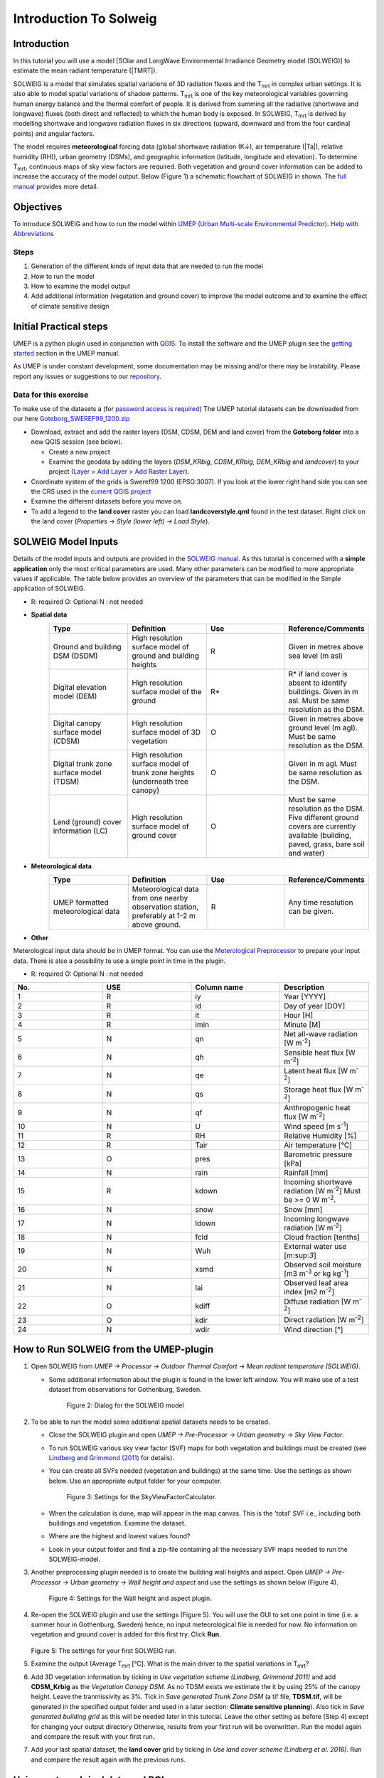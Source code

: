 .. _Introduction to SOLWEIG:

Introduction To Solweig
^^^^^^^^^^^^^^^^^^^^^^^^^



Introduction
------------

In this tutorial you will use a model [SOlar and LongWave Environmental
Irradiance Geometry model (SOLWEIG)] to estimate the mean radiant
temperature (|TMRT|).

SOLWEIG is a model that simulates spatial variations of 3D radiation
fluxes and the T\ :sub:`mrt` in complex urban settings. It is also able
to model spatial variations of shadow patterns. T\ :sub:`mrt` is one of
the key meteorological variables governing human energy balance and the
thermal comfort of people. It is derived from summing all the radiative
(shortwave and longwave) fluxes (both direct and reflected) to which the
human body is exposed. In SOLWEIG, T\ :sub:`mrt` is derived by modelling
shortwave and longwave radiation fluxes in six directions (upward,
downward and from the four cardinal points) and angular factors.

The model requires **meteorological** forcing data (global shortwave
radiation (K↓), air temperature (|Ta|), relative humidity (RH)),
urban geometry (DSMs), and geographic information (latitude, longitude
and elevation). To determine T\ :sub:`mrt`, continuous maps of sky view
factors are required. Both vegetation and ground cover information can
be added to increase the accuracy of the model output. Below (Figure 1)
a schematic flowchart of SOLWEIG in shown. The `full
manual <http://www.urban-climate.net/umep/SOLWEIG>`__ provides more
detail.

.. figure:: /images/SOLWEIG_flowchart.png
   :alt:  Figure 1: Overview of SOLWEIG

    Figure 1: Overview of SOLWEIG

Objectives
----------

To introduce SOLWEIG and how to run the model within `UMEP (Urban
Multi-scale Environmental
Predictor) <http://urban-climate.net/umep/UMEP_Manual>`__. `Help with
Abbreviations <http://urban-climate.net/umep/UMEP_Manual#Abbreviations>`__

Steps
~~~~~

#. Generation of the different kinds of input data that are needed to
   run the model
#. How to run the model
#. How to examine the model output
#. Add additional information (vegetation and ground cover) to improve
   the model outcome and to examine the effect of climate sensitive
   design

Initial Practical steps
-----------------------

UMEP is a python plugin used in conjunction with
`QGIS <http://www.qgis.org>`__. To install the software and the UMEP
plugin see the `getting
started <http://urban-climate.net/umep/UMEP_Manual#Getting_Started>`__
section in the UMEP manual.

As UMEP is under constant development, some documentation may be missing
and/or there may be instability. Please report any issues or suggestions
to our `repository <https://bitbucket.org/fredrik_ucg/umep/>`__.

Data for this exercise
~~~~~~~~~~~~~~~~~~~~~~

To make use of the datasets a (for `password access is
required <http://urban-climate.net/umep/UMEP_Manual#Tutorials>`__) The
UMEP tutorial datasets can be downloaded from our here
`Goteborg\_SWEREF99\_1200.zip <http://www.urban-climate.net/UMEPTutorials/Gothenburg/Goteborg_SWEREF99_1200.zip>`__

-  Download, extract and add the raster layers (DSM, CDSM, DEM and land
   cover) from the **Goteborg folder** into a new QGIS session (see
   below).

   -  Create a new project
   -  Examine the geodata by adding the layers (*DSM\_KRbig*,
      *CDSM\_KRbig*, *DEM\_KRbig* and *landcover*) to your project
      (`Layer > Add Layer > Add Raster
      Layer <Media:Add_Raster_Layer.png>`__).

-  Coordinate system of the grids is Sweref99 1200 (EPSG:3007). If you
   look at the lower right hand side you can see the CRS used in the
   `current QGIS project <Media:GOT_LUP.png>`__
-  Examine the different datasets before you move on.

-  To add a legend to the **land cover** raster you can load
   **landcoverstyle.qml** found in the test dataset. Right click on the
   land cover (*Properties -> Style (lower left) -> Load Style*).

SOLWEIG Model Inputs
--------------------

Details of the model inputs and outputs are provided in the `SOLWEIG
manual <http://urban-climate.net/umep/SOLWEIG>`__. As this tutorial is
concerned with a **simple application** only the most critical
parameters are used. Many other parameters can be modified to more
appropriate values if applicable. The table below provides an overview
of the parameters that can be modified in the Simple application of
SOLWEIG.

*  R: required O: Optional N : not needed

* **Spatial data**
        .. list-table::
         :widths: 25 25 25 25
         :header-rows: 1

         * - Type
           - Definition
           - Use
           - Reference/Comments
         * - Ground and building DSM (DSDM)
           - High resolution surface model of ground and building heights
           - R
           - Given in metres above sea level (m asl)
         * - Digital elevation model (DEM)
           - High resolution surface model of the ground
           - R\*
           - R\* if land cover is absent to identify buildings. Given in m asl. Must be same resolution as the DSM.
         * - Digital canopy surface model (CDSM)
           - High resolution surface model of 3D vegetation
           - O
           - Given in metres above ground level (m agl). Must be same resolution as the DSM.
         * - Digital trunk zone surface model (TDSM)
           - High resolution surface model of trunk zone heights (underneath tree canopy)
           - O
           - Given in m agl. Must be same resolution as the DSM.
         * - Land (ground) cover information (LC)
           - High resolution surface model of ground cover
           - O
           - Must be same resolution as the DSM. Five different ground covers are currently available (building, paved, grass, bare soil and water)
* **Meteorological data**
         .. list-table::
          :widths: 25 25 25 25
          :header-rows: 1

          * - Type
            - Definition
            - Use
            - Reference/Comments
          * - UMEP formatted meteorological data
            - Meteorological data from one nearby observation station, preferably at 1-2 m above ground.
            - R
            - Any time resolution can be given.
*  **Other**
        .. list-table::
         :widths: 25 25 25 25
         :header-rows: 1

          * - Type
            - Definition
            - Use
            - Reference/Comments
          * - Latitude (°)
            - Solar related calculations
            - R
            - Obtained from the ground and building CRS
          * - Longitude (°)
            - Solar related calculations
            - R
            - Obtained from the ground and building CRS
          * - `UTC (h) <https://en.wikipedia.org/wiki/Coordinated_Universal_Time>`__
            - Time zone
            - R
            - Influences solar related calculations. Set in the interface of the model.
          * - Human exposure parameters
            - Absorption of radiation and posture
            - R
            - Set in the interface of the model.
          * - Environmental parameters
            - e.g. albedos and emissivites of surrounding urban fabrics
            - R
            - Set in the interface of the model.


Meterological input data should be in UMEP format. You can use the
`Meterological
Preprocessor <http://www.urban-climate.net/umep/UMEP_Manual#Meteorological_Data:_MetPreprocessor>`__
to prepare your input data. There is also a possibility to use a single
point in time in the plugin.

-  R: required O: Optional N : not needed

.. list-table::
   :widths: 25 25 25 25
   :header-rows: 1

   * - No.
     - USE
     - Column name
     - Description
   * - 1
     - R
     - iy
     - Year [YYYY]
   * - 2
     - R
     - id
     - Day of year [DOY]
   * - 3
     - R
     - it
     - Hour [H]
   * - 4
     - R
     - imin
     - Minute [M]
   * - 5
     - N
     - qn
     - Net all-wave radiation [W m\ :sup:`-2`]
   * - 6
     - N
     - qh
     - Sensible heat flux [W m\ :sup:`-2`]
   * - 7
     - N
     - qe
     - Latent heat flux [W m\ :sup:`-2`]
   * - 8
     - N
     - qs
     - Storage heat flux [W m\ :sup:`-2`]
   * - 9
     - N
     - qf
     - Anthropogenic heat flux [W m\ :sup:`-2`]
   * - 10
     - N
     - U
     - Wind speed [m s\ :sup:`-1`]
   * - 11
     - R
     - RH
     - Relative Humidity [%]
   * - 12
     - R
     - Tair
     - Air temperature [°C]
   * - 13
     - O
     - pres
     - Barometric pressure [kPa]
   * - 14
     - N
     - rain
     - Rainfall [mm]
   * - 15
     - R
     - kdown
     - Incoming shortwave radiation [W m\ :sup:`-2`] Must be >= 0 W m\ :sup:`-2`.
   * - 16
     - N
     - snow
     - Snow [mm]
   * - 17
     - N
     - ldown
     - Incoming longwave radiation [W m\ :sup:`-2`]
   * - 18
     - N
     - fcld
     - Cloud fraction [tenths]
   * - 19
     - N
     - Wuh
     - External water use [m:sup:`3`]
   * - 20
     - N
     - xsmd
     - Observed soil moisture [m3 m\ :sup:`-3` or kg kg\ :sup:`-1`]
   * - 21
     - N
     - lai
     - Observed leaf area index [m2 m\ :sup:`-2`]
   * - 22
     - O
     - kdiff
     - Diffuse radiation [W m\ :sup:`-2`]
   * - 23
     - O
     - kdir
     - Direct radiation [W m\ :sup:`-2`]
   * - 24
     - N
     - wdir
     - Wind direction [°]

How to Run SOLWEIG from the UMEP-plugin
---------------------------------------

#. Open SOLWEIG from *UMEP -> Processor -> Outdoor Thermal Comfort ->
   Mean radiant temperature (SOLWEIG)*.

   -  Some additional information about the plugin is found in the lower
      left window. You will make use of a test dataset from observations
      for Gothenburg, Sweden.

          .. figure:: /images/SOLWEIG.png
          Figure 2: Dialog for the SOLWEIG model

#. To be able to run the model some additional spatial datasets needs to
   be created.

   -  Close the SOLWEIG plugin and open *UMEP -> Pre-Processor -> Urban
      geometry -> Sky View Factor*.
   -  To run SOLWEIG various sky view factor (SVF) maps for both
      vegetation and buildings must be created (see `Lindberg and
      Grimmond
      (2011) <http://link.springer.com/article/10.1007/s00704-010-0382-8>`__
      for details).
   -  You can create all SVFs needed (vegetation and buildings) at the
      same time. Use the settings as shown below. Use an appropriate
      output folder for your computer.
          .. figure:: /images/Svf_solweig.png
          Figure 3: Settings for the SkyViewFactorCalculator.
   -  When the calculation is done, map will appear in the map canvas.
      This is the 'total' SVF i.e., including both buildings and
      vegetation. Examine the dataset.
   -  Where are the highest and lowest values found?
   -  Look in your output folder and find a zip-file containing all the
      necessary SVF maps needed to run the SOLWEIG-model.

#. Another preprocessing plugin needed is to create the building wall
   heights and aspect. Open *UMEP -> Pre-Processor -> Urban geometry ->
   Wall height and aspect* and use the settings as shown below (Figure
   4).

      .. figure:: /images/Wall_solweig.png
      Figure 4: Settings for the Wall height and aspect plugin.

#. Re-open the SOLWEIG plugin and use the settings (Figure 5). You will
   use the GUI to set one point in time (i.e. a summer hour in
   Gothenburg, Sweden) hence, no input meteorological file is needed for
   now. No information on vegetation and ground cover is added for this
   first try. Click **Run**.

   .. figure:: /images/Tmrt1_solweig.png
   Figure 5: The settings for your first SOLWEIG run.

#. Examine the output (Average T\ :sub:`mrt` [°C]. What is the main
   driver to the spatial variations in T\ :sub:`mrt`?
#. Add 3D vegetation information by ticking in *Use vegetation scheme
   (Lindberg, Grimmond 2011)* and add **CDSM\_Krbig** as the *Vegetation
   Canopy DSM*. As no TDSM exists we estimate the it by using 25% of the
   canopy height. Leave the tranmissivity as 3%. Tick in *Save generated
   Trunk Zone DSM* (a tif file, **TDSM.tif**, will be generated in the
   specified output folder and used in a later section: **Climate
   sensitive planning**). Also tick in *Save generated building grid* as
   this will be needed later in this tutorial. Leave the other setting
   as before (Step 4) except for changing your output directory
   Otherwise, results from your first run will be overwritten. Run the
   model again and compare the result with your first run.
#. Add your last spatial dataset, the **land cover** grid by ticking in
   *Use land cover scheme (Lindberg et al. 2016)*. Run and compare the
   result again with the previous runs.

Using meteorolgical data and POIs
---------------------------------

SOLWEIG is also able to run a continuous dataset of meteorological data.
You will make use of a single summer day as well as a winter day for
Gothenburg, Sweden. The GUI is also able to derive full model output
(all calculated variables) from certain points of interest (POIs).

#. First you need to create a point vector layer to store the POIs. Go
   to *Layer -> Create Layer -> New Shape file*. Choose *Point* as
   *Type* and add a new text field called **name**. Name the new layer
   **POI\_Kr.shp**. Specify the coordinate system as SWEREF99 12 00
   (EPSG: 3007).
#. Now you should add two points within the study area. To add points to
   the layer it has to be editable and Add Feature should be activated
   (Figure 6).

          .. figure:: /images/Addpoint.png
          Figure 6: Setting to add points

   Two points should be
   added and the attributes should be id=\ **1** and
   name=\ **courtyard** for the right point and id=\ **2** and
   name=\ **park** for the left point. See Figure 7 for the locations of
   the two points.

        .. figure:: /images/Pointskr.png
        Figure 7: Location of the two POIs

   When you are
   finished, save layer edits (box in-between the two marked boxes in
   Figure 6). Close the editing by pressing Toggle editing (the pencil).
#. Now open the SOLWEIG plugin. Use both the vegetation and land cover
   schemes as before. This time, tick in *Include POI(s)*, select your
   point layer and use the ID attribute as *ID field*.
#. Tick in *Use continuous meteorological dataset* and choose
   **gbg19970606\_2015a.txt** as *Input meteorological file*. Also, tick
   in to save T\ :sub:`mrt` as *Output maps*. Run the model again.

Examine your output with SOLWEIG Analyzer
-----------------------------------------

To perform a first set of analysis of your result you can make use of
the SOLWEIG Analyzer plug-in.

#. Open the Analyzer located in *UMEP -> Post-Processor -> Outdoor
   Thermal Comfort -> SOLWEIG Analyzer*. Here you can analyze both data
   from your POIs as well as perform statistical analysis based on saved
   output maps. Start by locating your output folder in the top section
   (*Load Model Result*).

        .. figure:: /images/SOLWEIG.png
        Figure 2: Dialog for the SOLWEIG model

#. Firstly you will compare differences in T\ :sub:`mrt` for the two
   locations (courtyard and park). This can done using the left frame
   (*Point of Interest data*). Specify *courtyard* as *POI* and *Mean
   Radiant Temperature* in the two top scroll down lists. Then tick in
   *Include another POI/variable* and chose *park* and *Mean Radiant
   Temperature* below. Click *Plot*. What explains the differences?
#. Now lets us move on to analyse the output maps generated from our
   last model run. In the right frame, specify *Mean Radiant
   Temperature* as *Variable to visualize*. Start by clicking *Show
   Animation*. Now the output maps of T\ :sub:`mrt` generated before are
   displayed in a sequence.
#. Next step is to generate some statistical maps from the last model
   run. Specify *Mean Radiant Temperature* as *Variable to visualize*
   and tick in to *Exclude building pixels*. Choose the building grid
   that you saved earlier in this tutorial. If it is not in the
   drop-down list you need to add this layer (**buildings**) to your
   project. Tick in *T\ :sub:`mrt`: Percent of time above threshold
   (degC)* and specify 55.0 as threshold. Specify an output folder and
   tick also in *Add analysis to map canvas* before you generate the
   result. The resulting map show the time that a pixel has been above
   55 degC based on the whole analysis time i.e. 24 hours. This type of
   maps can be used to identify areas prone to e.g. heat stress

Climate sensitive planning
--------------------------

Vegetation is one effective measure to reduce areas prone to heat
related health issues. In this section you make use of the Tree
Generator plugin to see the effect of adding more vegetation into our
study area. The municipality in Gothenburg have identified a “hot spot”
south of the german church and they want to see the effect of planting
three new trees in that area.

The Tree Generator
~~~~~~~~~~~~~~~~~~

The Tree Generator plugin make use of a point vector file including the
necessary attributes to generate/add/remove vegetation suitable for
either mean radiant temperature modelling with SOLWEIG or urban energy
balance modelling with SUEWS.

#. Create a point vector shape file named (**TreesKR.shp**) as described
   in the previous section adding five attributes (*id, ttype, trunk,
   totheight, diameter*). The attributes should all be decimal (float)
   numbers (see table below). The location of the three new trees are
   shown in Figure 8. The values for all three vegetation units should
   be **ttype=2, trunk=4, totheight=15, diameter=10**.

         .. figure:: /images/TreesKR.png
         Figure 8: Location of the three new vegetation units

#. Add your created trunk zone dsm (TDSM.tif) that was created
   previously (located in your output directory).
#. Open the TreeGenerator (UMEP -> PreProcessor -> TreeGenerator) and
   use the settings as shown in Figure 9.

         .. figure:: /images/ Treegeneratorsolweig.png
         Figure 9: The settings for the Tree Generator

#. As the vegetation DSMs have been changed, the SVFs has to be
   recalculated. This time use the two generated vegetation DSMs.
#. Now re-run SOLWEIG using the same settings as before but now use the
   new vegetation surface models as well as the new SVFs generated in
   the previous step.
#. Generate a new, updated threshold map based on the new results and
   compare the differences.

The table below show the input variables needed for each tree point.

.. list-table::
   :widths: 33 33 33
   :header-rows: 1

   * - Attribute name
     - Name
     - Description
   * - ttype
     - Tree type
     - Two shapes are available:
          -  conifer = 1 and
          -  deciduous = 2.
          -  To remove vegetation set ttype = 0.
   * - trunk
     - Trunk zone height (m agl)
     - Height of the trunk zone.
   * - totheight
     - Total tree height (m agl)
     - Maximum height of the vegetation unit
   * - diameter
     - Canopy diameter (m)
     - Circular diameter of the vegetation unit
